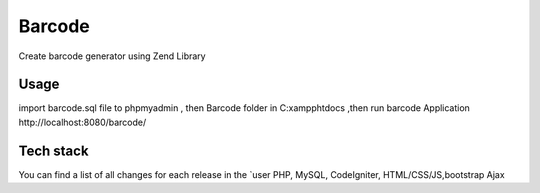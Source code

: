 ###################
Barcode
###################

Create barcode generator using Zend Library

*******************
Usage
*******************

import barcode.sql file to phpmyadmin , then Barcode folder in C:\xampp\htdocs
,then run barcode Application http://localhost:8080/barcode/

**************************
Tech stack
**************************

You can find a list of all changes for each release in the `user
PHP, MySQL, CodeIgniter, HTML/CSS/JS,bootstrap Ajax
